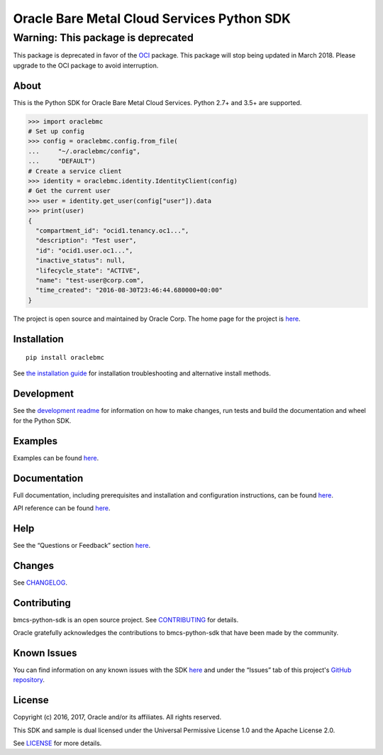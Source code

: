 Oracle Bare Metal Cloud Services Python SDK
~~~~~~~~~~~~~~~~~~~~~~~~~~~~~~~~~~~~~~~~~~~

Warning: This package is deprecated
===================================
This package is deprecated in favor of the `OCI <https://pypi.python.org/pypi/oci>`_ package. This package will stop being updated in March 2018. Please upgrade to the OCI package to avoid interruption.

=====
About
=====

This is the Python SDK for Oracle Bare Metal Cloud Services. Python 2.7+ and 3.5+ are supported.

.. code-block:: pycon

    >>> import oraclebmc
    # Set up config
    >>> config = oraclebmc.config.from_file(
    ...     "~/.oraclebmc/config",
    ...     "DEFAULT")
    # Create a service client
    >>> identity = oraclebmc.identity.IdentityClient(config)
    # Get the current user
    >>> user = identity.get_user(config["user"]).data
    >>> print(user)
    {
      "compartment_id": "ocid1.tenancy.oc1...",
      "description": "Test user",
      "id": "ocid1.user.oc1...",
      "inactive_status": null,
      "lifecycle_state": "ACTIVE",
      "name": "test-user@corp.com",
      "time_created": "2016-08-30T23:46:44.680000+00:00"
    }

The project is open source and maintained by Oracle Corp. The home page for the project is `here`__.

__ https://oracle-bare-metal-cloud-services-python-sdk.readthedocs.io/en/latest/index.html

============
Installation
============

::

    pip install oraclebmc


See `the installation guide`__ for installation troubleshooting and alternative install methods.

__ https://oracle-bare-metal-cloud-services-python-sdk.readthedocs.io/en/latest/installation.html

============
Development
============

See the `development readme`__ for information on how to make changes, run tests and build the documentation and wheel for the Python SDK.

__ https://github.com/oracle/oci-python-sdk/blob/master/README-development.rst

========
Examples
========

Examples can be found `here`__.

__ https://github.com/oracle/bmcs-python-sdk/blob/master/examples/

=============
Documentation
=============

Full documentation, including prerequisites and installation and configuration instructions, can be found `here`__.

API reference can be found `here`__.

__ https://oracle-bare-metal-cloud-services-python-sdk.readthedocs.io/en/latest/index.html
__ https://oracle-bare-metal-cloud-services-python-sdk.readthedocs.io/en/latest/api/index.html

====
Help
====

See the “Questions or Feedback” section `here`__.

__ https://oracle-bare-metal-cloud-services-python-sdk.readthedocs.io/en/latest/feedback.html

=======
Changes
=======

See `CHANGELOG`__.

__ https://github.com/oracle/bmcs-python-sdk/blob/master/CHANGELOG.rst

============
Contributing
============

bmcs-python-sdk is an open source project. See `CONTRIBUTING`__ for details.

Oracle gratefully acknowledges the contributions to bmcs-python-sdk that have been made by the community.

__ https://github.com/oracle/bmcs-python-sdk/blob/master/CONTRIBUTING.rst

============
Known Issues
============

You can find information on any known issues with the SDK `here`__ and under the “Issues” tab of this
project's `GitHub repository`__.

__ https://docs.us-phoenix-1.oraclecloud.com/Content/knownissues.htm
__ https://github.com/oracle/bmcs-python-sdk

=======
License
=======

Copyright (c) 2016, 2017, Oracle and/or its affiliates. All rights reserved.

This SDK and sample is dual licensed under the Universal Permissive License 1.0 and the Apache License 2.0.

See `LICENSE`__ for more details.

__ https://github.com/oracle/bmcs-python-sdk/blob/master/LICENSE.txt
